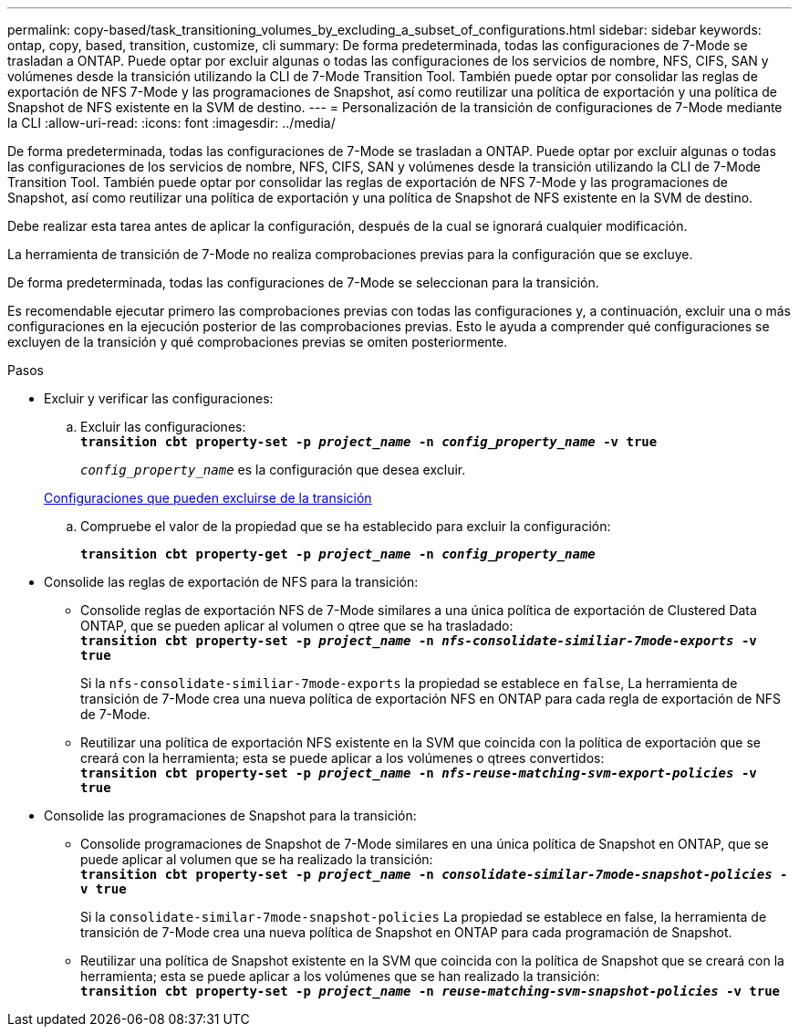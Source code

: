 ---
permalink: copy-based/task_transitioning_volumes_by_excluding_a_subset_of_configurations.html 
sidebar: sidebar 
keywords: ontap, copy, based, transition, customize, cli 
summary: De forma predeterminada, todas las configuraciones de 7-Mode se trasladan a ONTAP. Puede optar por excluir algunas o todas las configuraciones de los servicios de nombre, NFS, CIFS, SAN y volúmenes desde la transición utilizando la CLI de 7-Mode Transition Tool. También puede optar por consolidar las reglas de exportación de NFS 7-Mode y las programaciones de Snapshot, así como reutilizar una política de exportación y una política de Snapshot de NFS existente en la SVM de destino. 
---
= Personalización de la transición de configuraciones de 7-Mode mediante la CLI
:allow-uri-read: 
:icons: font
:imagesdir: ../media/


[role="lead"]
De forma predeterminada, todas las configuraciones de 7-Mode se trasladan a ONTAP. Puede optar por excluir algunas o todas las configuraciones de los servicios de nombre, NFS, CIFS, SAN y volúmenes desde la transición utilizando la CLI de 7-Mode Transition Tool. También puede optar por consolidar las reglas de exportación de NFS 7-Mode y las programaciones de Snapshot, así como reutilizar una política de exportación y una política de Snapshot de NFS existente en la SVM de destino.

Debe realizar esta tarea antes de aplicar la configuración, después de la cual se ignorará cualquier modificación.

La herramienta de transición de 7-Mode no realiza comprobaciones previas para la configuración que se excluye.

De forma predeterminada, todas las configuraciones de 7-Mode se seleccionan para la transición.

Es recomendable ejecutar primero las comprobaciones previas con todas las configuraciones y, a continuación, excluir una o más configuraciones en la ejecución posterior de las comprobaciones previas. Esto le ayuda a comprender qué configuraciones se excluyen de la transición y qué comprobaciones previas se omiten posteriormente.

.Pasos
* Excluir y verificar las configuraciones:
+
.. Excluir las configuraciones: +
`*transition cbt property-set -p _project_name_ -n _config_property_name_ -v true*`
+
`_config_property_name_` es la configuración que desea excluir.

+
xref:reference_configurations_that_can_be_excluded.adoc[Configuraciones que pueden excluirse de la transición]

.. Compruebe el valor de la propiedad que se ha establecido para excluir la configuración:
+
`*transition cbt property-get -p _project_name_ -n _config_property_name_*`



* Consolide las reglas de exportación de NFS para la transición:
+
** Consolide reglas de exportación NFS de 7-Mode similares a una única política de exportación de Clustered Data ONTAP, que se pueden aplicar al volumen o qtree que se ha trasladado: +
`*transition cbt property-set -p _project_name_ -n _nfs-consolidate-similiar-7mode-exports_ -v true*`
+
Si la `nfs-consolidate-similiar-7mode-exports` la propiedad se establece en `false`, La herramienta de transición de 7-Mode crea una nueva política de exportación NFS en ONTAP para cada regla de exportación de NFS de 7-Mode.

** Reutilizar una política de exportación NFS existente en la SVM que coincida con la política de exportación que se creará con la herramienta; esta se puede aplicar a los volúmenes o qtrees convertidos: +
`*transition cbt property-set -p _project_name_ -n _nfs-reuse-matching-svm-export-policies_ -v true*`


* Consolide las programaciones de Snapshot para la transición:
+
** Consolide programaciones de Snapshot de 7-Mode similares en una única política de Snapshot en ONTAP, que se puede aplicar al volumen que se ha realizado la transición: +
`*transition cbt property-set -p _project_name_ -n _consolidate-similar-7mode-snapshot-policies_ -v true*`
+
Si la `consolidate-similar-7mode-snapshot-policies` La propiedad se establece en false, la herramienta de transición de 7-Mode crea una nueva política de Snapshot en ONTAP para cada programación de Snapshot.

** Reutilizar una política de Snapshot existente en la SVM que coincida con la política de Snapshot que se creará con la herramienta; esta se puede aplicar a los volúmenes que se han realizado la transición: +
`*transition cbt property-set -p _project_name_ -n _reuse-matching-svm-snapshot-policies_ -v true*`



